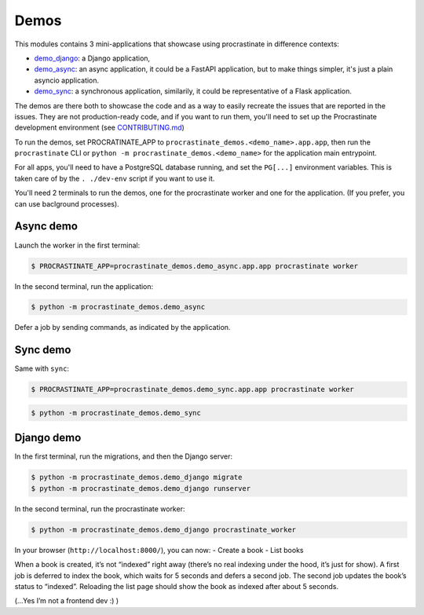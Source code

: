 =====
Demos
=====

This modules contains 3 mini-applications that showcase using
procrastinate in difference contexts:

-  `demo_django`_: a Django application,
-  `demo_async`_: an async application, it could be a
   FastAPI application, but to make things simpler, it's just a plain
   asyncio application.
-  `demo_sync`_: a synchronous application, similarily, it
   could be representative of a Flask application.

.. _demo_async: https://github.com/procrastinate-org/procrastinate/tree/main/procrastinate_demos/demo_async/
.. _demo_django: https://github.com/procrastinate-org/procrastinate/tree/main/procrastinate_demos/demo_django/
.. _demo_sync: https://github.com/procrastinate-org/procrastinate/tree/main/procrastinate_demos/demo_sync/

The demos are there both to showcase the code and as a way to easily
recreate the issues that are reported in the issues. They are not
production-ready code, and if you want to run them, you'll need to set
up the Procrastinate development environment (see
`CONTRIBUTING.md <../CONTRIBUTING.md>`__)

To run the demos, set PROCRATINATE_APP to
``procrastinate_demos.<demo_name>.app.app``, then run the
``procrastinate`` CLI or ``python -m procrastinate_demos.<demo_name>``
for the application main entrypoint.

For all apps, you'll need to have a PostgreSQL database running, and set
the ``PG[...]`` environment variables. This is taken care of by the
``. ./dev-env`` script if you want to use it.

You'll need 2 terminals to run the demos, one for the procrastinate
worker and one for the application. (If you prefer, you can use
baclground processes).

Async demo
==========

Launch the worker in the first terminal:

.. code:: console

   $ PROCRASTINATE_APP=procrastinate_demos.demo_async.app.app procrastinate worker

In the second terminal, run the application:

.. code:: console

   $ python -m procrastinate_demos.demo_async

Defer a job by sending commands, as indicated by the application.

Sync demo
=========

Same with ``sync``:

.. code:: console

   $ PROCRASTINATE_APP=procrastinate_demos.demo_sync.app.app procrastinate worker

.. code:: console

   $ python -m procrastinate_demos.demo_sync

Django demo
===========

In the first terminal, run the migrations, and then the Django server:

.. code:: console

   $ python -m procrastinate_demos.demo_django migrate
   $ python -m procrastinate_demos.demo_django runserver

In the second terminal, run the procrastinate worker:

.. code:: console

   $ python -m procrastinate_demos.demo_django procrastinate_worker

In your browser (``http://localhost:8000/``), you can now: - Create a
book - List books

When a book is created, it’s not “indexed” right away (there’s no real
indexing under the hood, it’s just for show). A first job is deferred to
index the book, which waits for 5 seconds and defers a second job. The
second job updates the book’s status to “indexed”. Reloading the list
page should show the book as indexed after about 5 seconds.

(…Yes I’m not a frontend dev :) )
